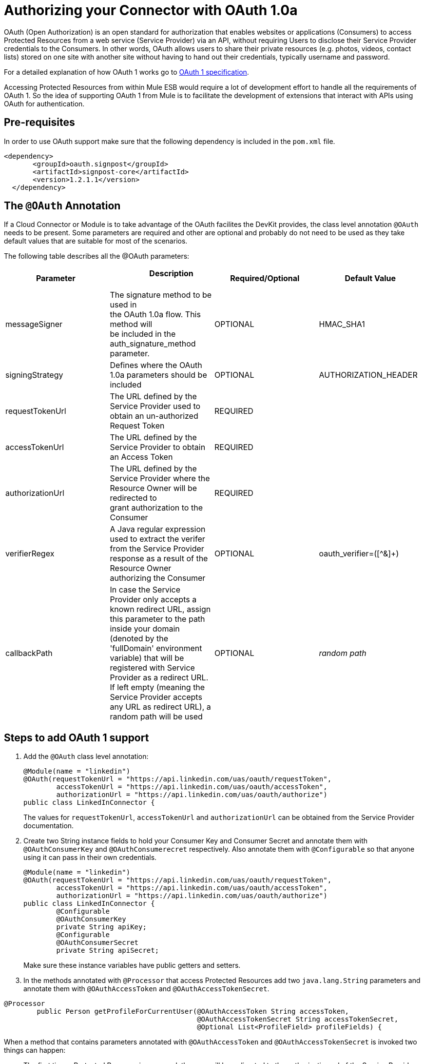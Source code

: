 = Authorizing your Connector with OAuth 1.0a

OAuth (Open Authorization) is an open standard for authorization that enables websites or applications (Consumers) to access Protected Resources from a web service (Service Provider) via an API, without requiring Users to disclose their Service Provider credentials to the Consumers. In other words, OAuth allows users to share their private resources (e.g. photos, videos, contact lists) stored on one site with another site without having to hand out their credentials, typically username and password.

For a detailed explanation of how OAuth 1 works go to http://oauth.net/core/1.0/[OAuth 1 specification].

Accessing Protected Resources from within Mule ESB would require a lot of development effort to handle all the requirements of OAuth 1. So the idea of supporting OAuth 1 from Mule is to facilitate the development of extensions that interact with APIs using OAuth for authentication.

== Pre-requisites

In order to use OAuth support make sure that the following dependency is included in the `pom.xml` file.

[source, xml]
----
<dependency>
       <groupId>oauth.signpost</groupId>
       <artifactId>signpost-core</artifactId>
       <version>1.2.1.1</version>
  </dependency>
----

== The `@OAuth` Annotation

If a Cloud Connector or Module is to take advantage of the OAuth facilites the DevKit provides, the class level annotation `@OAuth` needs to be present. Some parameters are required and other are optional and probably do not need to be used as they take default values that are suitable for most of the scenarios.

The following table describes all the @OAuth parameters:

[cols=",,,",options="header",]
|===
|Parameter  + |                     Description                                   + |Required/Optional  + |Default Value
|messageSigner + |The signature method to be used in +
the OAuth 1.0a flow. This method will +
be included in the auth_signature_method parameter. + |OPTIONAL |HMAC_SHA1 +
|signingStrategy + |Defines where the OAuth 1.0a parameters should be included + |OPTIONAL + |AUTHORIZATION_HEADER +
|requestTokenUrl + |The URL defined by the Service Provider used to obtain an un-authorized Request Token + |REQUIRED | 
|accessTokenUrl + |The URL defined by the Service Provider to obtain an Access Token + |REQUIRED | 
|authorizationUrl |The URL defined by the Service Provider where the Resource Owner will be redirected to grant authorization to the Consumer |REQUIRED | 
|verifierRegex |A Java regular expression used to extract the verifer from the Service Provider response as a result of the Resource Owner authorizing the Consumer |OPTIONAL |oauth_verifier=([^&]+)
|callbackPath |In case the Service Provider only accepts a known redirect URL, assign this parameter to the path inside your domain (denoted by the 'fullDomain' environment variable) that will be registered with Service Provider as a redirect URL. If left empty (meaning the Service Provider accepts any URL as redirect URL), a random path will be used |OPTIONAL |_random path_
|===

== Steps to add OAuth 1 support

. Add the `@OAuth` class level annotation:
+

[source, java]
----
@Module(name = "linkedin")
@OAuth(requestTokenUrl = "https://api.linkedin.com/uas/oauth/requestToken",
        accessTokenUrl = "https://api.linkedin.com/uas/oauth/accessToken",
        authorizationUrl = "https://api.linkedin.com/uas/oauth/authorize")
public class LinkedInConnector {
----
+

The values for `requestTokenUrl`, `accessTokenUrl` and `authorizationUrl` can be obtained from the Service Provider documentation.

. Create two String instance fields to hold your Consumer Key and Consumer Secret and annotate them with `@OAuthConsumerKey` and `@OAuthConsumerecret` respectively. Also annotate them with `@Configurable` so that anyone using it can pass in their own credentials.
+

[source, java]
----
@Module(name = "linkedin")
@OAuth(requestTokenUrl = "https://api.linkedin.com/uas/oauth/requestToken",
        accessTokenUrl = "https://api.linkedin.com/uas/oauth/accessToken",
        authorizationUrl = "https://api.linkedin.com/uas/oauth/authorize")
public class LinkedInConnector {
        @Configurable
        @OAuthConsumerKey
        private String apiKey;
        @Configurable
        @OAuthConsumerSecret
        private String apiSecret;
----
+

Make sure these instance variables have public getters and setters.

. In the methods annotated with `@Processor` that access Protected Resources add two `java.lang.String` parameters and annotate them with `@OAuthAccessToken` and `@OAuthAccessTokenSecret`.

[source, java]
----
@Processor
        public Person getProfileForCurrentUser(@OAuthAccessToken String accessToken,
                                               @OAuthAccessTokenSecret String accessTokenSecret,
                                               @Optional List<ProfileField> profileFields) {
----

When a method that contains parameters annotated with `@OAuthAccessToken` and `@OAuthAccessTokenSecret` is invoked two things can happen:

* The first time a Protected Resource is accessed, the user will be redirected to the authorization url of the Service Provider to grant/deny access for the Consumer to the Protected Resource.

* Subsequent times a Protected Resource is accessed, the parameters annotated with `@OAuthAccessToken` and `@OAuthAccessTokenSecret` will contain the Access Token and Token Secret so that they can be included in the request to the Service Provider as defined by [http://oauth.net/core/1.0/[OAuth 1 specification].

== Authorizing the connector

Before any op that requires authorization can be executed the Resource Owner must grant access to the connector to access the Protected Resource. Upon calling authorize Mule will redirect the Resource Owner's browser to the Service Provider authorization page. After that, any subsequent attempts to access a Protected Resource will fill the parameters annotated with `@OAuthAccessToken` and `@OAuthAccessTokenSecret` with the access token and token secret so that they can be included in the request to Service Provider as described by the OAuth 1 specification.

[source, xml]
----
<linkedin:config apiKey="${api.key}" apiSecret="${api.secret}"/>

        <flow name="authorize">
            <http:inbound-endpoint host="localhost" port="8080" path="/authorize"/>
            <linkedin:authorize/>
        </flow>
----

== Mule configuration

This is a sample Mule configuration file:

[source, xml]
----
<linkedin:config apiKey="${api.key}" apiSecret="${api.secret}"/>

        <flow name="sampleFlow">
            <linkedin:get-profile-for-current-user />
        </flow>
----

First we configure the extension by passing the Consumer Key and Consumer Secret for your application as supplied by the Service Provider.

Then there is a simple flow that accesses a Protected Resource. If the connector has not been authorized by OAuth the op will throw a NotAuthorizedException.

== Customizing the Callback

When the user is redirected to the Service Provider authorization page and grants access to the Protected Resource, the Service Provider will make a HTTP callback passing an authorization code that Mule will use later to obtain the Access Token. There is no need to set up anything to handle the HTTP callback since Mule will dynamically create a HTTP inbound endpoint to handle it and this endpoint's URL will be passed to the Service Provider. By default Mule will construct a URL to send to the Service Provider using a host and port determined by the environment variables `fullDomain` and `http.port`. In case there is a need to use different values for host and port you may add the following configuration:

[source, xml]
----
<linkedin:config apiKey="${api.key}" apiSecret="${api.secret}">
       <linkedin:oauth-callback-config domain="SOME_DOMAIN" remotePort="SOME_PORT" />
   </linkedin:config>
----

=== SSL

As mentioned previously Mule will automatically launch an inbound endpoint for handling the OAuth callback. The endpoint will use the HTTP connector by default. In case the Service Provider requires HTTPS you can pass in your own connector by reference.

[source, xml]
----
<https:connector name="httpsConnector">
    <https:tls-key-store path="keystore.jks" keyPassword="mule2012" storePassword="mule2012"/>
</https:connector>

<linkedin:config apiKey="${api.key}" apiSecret="${api.secret}">
    <linkedin:oauth-callback-config domain="localhost" localPort="${http.port}"
                                        remotePort="${http.port}" async="true"
                                        connector-ref="httpsConnector"/>
</linkedin:config>
----

For more information about how to configure an HTTPS connector click http://www.mulesoft.org/documentation/display/MULE3USER/HTTPS+Transport+Reference[here].
